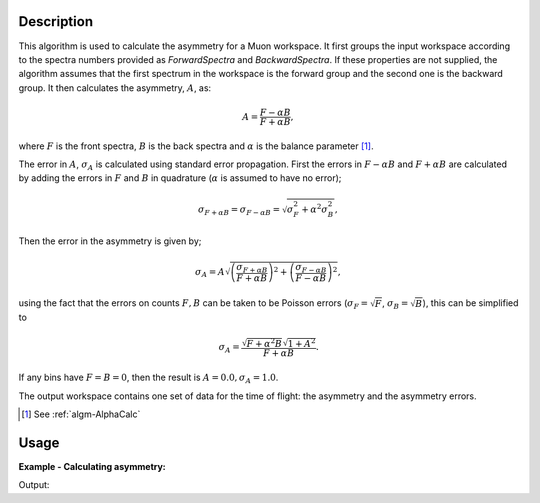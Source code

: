 .. algorithm::

.. summary::

.. relatedalgorithms::

.. properties::

Description
-----------

This algorithm is used to calculate the asymmetry for a Muon workspace.
It first groups the input workspace according to the spectra numbers
provided as *ForwardSpectra* and *BackwardSpectra*. If these properties
are not supplied, the algorithm assumes that the first spectrum in the
workspace is the forward group and the second one is the backward
group. It then calculates the asymmetry, :math:`A`, as:

.. math:: A = \frac{F-\alpha B}{F+\alpha B},

where :math:`F` is the front spectra, :math:`B` is the back spectra
and :math:`\alpha` is the balance parameter [1]_.

The error in :math:`A`, :math:`\sigma_A` is calculated using standard error propagation. First the errors in :math:`F-\alpha B` and :math:`F+\alpha B` are calculated
by adding the errors in :math:`F` and :math:`B` in quadrature (:math:`\alpha` is assumed to have no error);

.. math:: \sigma_{F + \alpha B} = \sigma_{F - \alpha B} = \sqrt{ \sigma_F^2 + \alpha^2 \sigma_B^2  },

Then the error in the asymmetry is given by;

.. math:: \sigma_A = A \sqrt{ \left( \frac{\sigma_{F + \alpha B} }{F + \alpha B} \right)^2 + \left( \frac{\sigma_{F- \alpha B}}{ F - \alpha B} \right)^2    },

using the fact that the errors on counts :math:`F,B` can be taken to be Poisson errors (:math:`\sigma_{F} = \sqrt{F}`, :math:`\sigma_{B} = \sqrt{B}`), this can be simplified to

.. math:: \sigma_A = \frac{\sqrt{ F + \alpha^2 B} \sqrt{1 + A^2} }{F + \alpha B}.

If any bins have :math:`F=B=0`, then the result is :math:`A=0.0, \sigma_A =1.0`.

The output workspace contains one set of data for the time of flight:
the asymmetry and the asymmetry errors.

.. [1] See :ref:`algm-AlphaCalc`

Usage
-----

**Example - Calculating asymmetry:**

.. testcode:: ExSimple

   y = [1,2,3] + [3,1,12]
   x = [1,2,3,4] * 2
   e = [1,1,1] * 2
   input = CreateWorkspace(x, y, e, NSpec=2)

   asymmetry = AsymmetryCalc(input, Alpha=0.5)

   print('Asymmetry: {}'.format(asymmetry.readY(0)))
   print('Errors: {}'.format(asymmetry.readE(0)))

Output:

.. testoutput:: ExSimple

   Asymmetry: [-0.2         0.6        -0.33333333]
   Errors: [0.5396295  0.69971423 0.28688766]

.. categories::

.. sourcelink::
